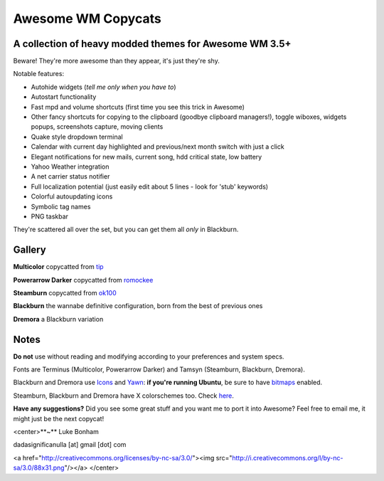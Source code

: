 ===== 
Awesome WM Copycats
===== 
A collection of heavy modded themes for Awesome WM 3.5+ 
---------

Beware! They're more awesome than they appear, it's just they're shy.

Notable features:

- Autohide widgets (*tell me only when you have to*)
- Autostart functionality
- Fast mpd and volume shortcuts (first time you see this trick in Awesome)
- Other fancy shortcuts for copying to the clipboard (goodbye clipboard managers!), toggle wiboxes, widgets popups, screenshots capture, moving clients
- Quake style dropdown terminal
- Calendar with current day highlighted and previous/next month switch with just a click 
- Elegant notifications for new mails, current song, hdd critical state, low battery
- Yahoo Weather integration 
- A net carrier status notifier 
- Full localization potential (just easily edit about 5 lines - look for 'stub' keywords)
- Colorful autoupdating icons
- Symbolic tag names
- PNG taskbar

They're scattered all over the set, but you can get them all *only* in Blackburn.

Gallery
--------

**Multicolor** copycatted from tip_

.. image:: http://i.imgur.com/vBMn8C8.jpg

**Powerarrow Darker** copycatted from romockee_

.. image:: http://i.imgur.com/inRoOrg.png

**Steamburn** copycatted from ok100_

.. image:: http://i.imgur.com/esHcVzj.jpg

**Blackburn** the wannabe definitive configuration, born from the best of previous ones

.. image:: http://dotshare.it/public/images/uploads/553.png 

**Dremora** a Blackburn variation

.. image:: http://dotshare.it/public/images/uploads/589.png

Notes
--------
**Do not** use without reading and modifying according to your preferences and system specs.

Fonts are Terminus (Multicolor, Powerarrow Darker) and Tamsyn (Steamburn, Blackburn, Dremora).

Blackburn and Dremora use Icons_ and Yawn_: **if you're running Ubuntu**, be sure to have bitmaps_ enabled.

Steamburn, Blackburn and Dremora have X colorschemes too. Check here_.

**Have any suggestions?** Did you see some great stuff and you want me to port it into Awesome? Feel free to email me, it might just be the next copycat!

<center>**~**
Luke Bonham

dadasignificanulla [at] gmail [dot] com

<a href="http://creativecommons.org/licenses/by-nc-sa/3.0/"><img src="http://i.creativecommons.org/l/by-nc-sa/3.0/88x31.png"/></a>
</center>

.. _tip: http://theimmortalphoenix.deviantart.com/art/Full-Color-Awesome-340997258
.. _romockee: https://github.com/romockee/powerarrow-dark
.. _ok100: http://ok100.deviantart.com/art/DWM-January-2013-348656846
.. _Icons: https://github.com/copycat-killer/dots/tree/master/.fonts
.. _Yawn: https://github.com/copycat-killer/yawn
.. _bitmaps: https://wiki.ubuntu.com/Fonts#Enabling_Bitmapped_Fonts
.. _here: https://github.com/copycat-killer/dots/tree/master/.colors
